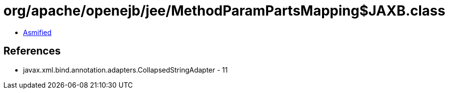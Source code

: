 = org/apache/openejb/jee/MethodParamPartsMapping$JAXB.class

 - link:MethodParamPartsMapping$JAXB-asmified.java[Asmified]

== References

 - javax.xml.bind.annotation.adapters.CollapsedStringAdapter - 11
